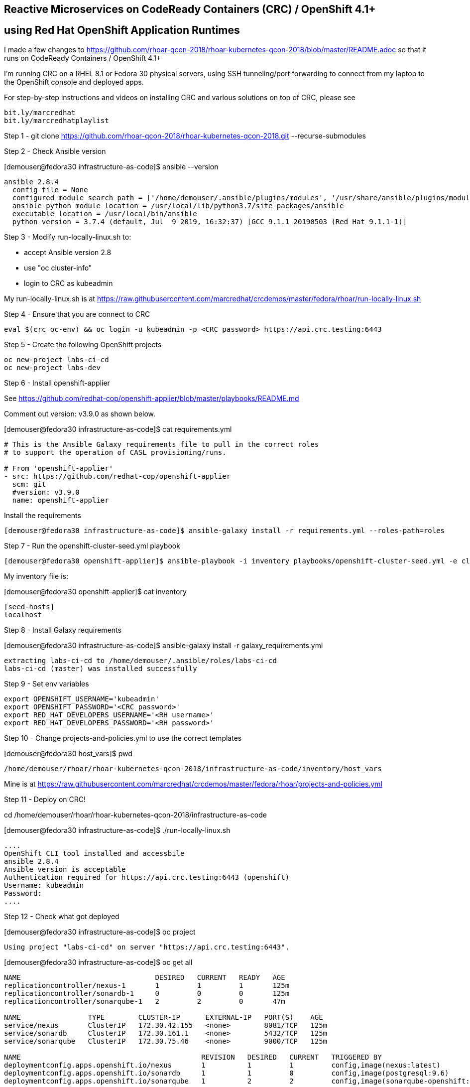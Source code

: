 
== Reactive Microservices on CodeReady Containers (CRC) / OpenShift 4.1+
== using Red Hat OpenShift Application Runtimes

I made a few changes to
https://github.com/rhoar-qcon-2018/rhoar-kubernetes-qcon-2018/blob/master/README.adoc
so that it runs on  CodeReady Containers / OpenShift 4.1+

I'm running CRC on a RHEL 8.1 or Fedora 30 physical servers, using SSH tunneling/port forwarding to connect from my laptop to the OpenShift console and deployed apps.


For step-by-step instructions and videos on installing CRC and various solutions on top of CRC,
please see 
----
bit.ly/marcredhat
bit.ly/marcredhatplaylist 
----



Step 1 - git clone https://github.com/rhoar-qcon-2018/rhoar-kubernetes-qcon-2018.git --recurse-submodules



Step 2 - Check Ansible version

[demouser@fedora30 infrastructure-as-code]$ ansible --version

----
ansible 2.8.4
  config file = None
  configured module search path = ['/home/demouser/.ansible/plugins/modules', '/usr/share/ansible/plugins/modules']
  ansible python module location = /usr/local/lib/python3.7/site-packages/ansible
  executable location = /usr/local/bin/ansible
  python version = 3.7.4 (default, Jul  9 2019, 16:32:37) [GCC 9.1.1 20190503 (Red Hat 9.1.1-1)]
----

Step 3 - Modify run-locally-linux.sh to:

- accept Ansible version 2.8 

- use "oc cluster-info"

- login to CRC as kubeadmin


My run-locally-linux.sh is at https://raw.githubusercontent.com/marcredhat/crcdemos/master/fedora/rhoar/run-locally-linux.sh


Step 4 - Ensure that you are connect to CRC


----
eval $(crc oc-env) && oc login -u kubeadmin -p <CRC password> https://api.crc.testing:6443
----


Step 5 - Create the following OpenShift projects

----
oc new-project labs-ci-cd
oc new-project labs-dev
----

Step 6 - Install openshift-applier

See https://github.com/redhat-cop/openshift-applier/blob/master/playbooks/README.md

Comment out version: v3.9.0 as shown below.

[demouser@fedora30 infrastructure-as-code]$ cat requirements.yml

----
# This is the Ansible Galaxy requirements file to pull in the correct roles
# to support the operation of CASL provisioning/runs.

# From 'openshift-applier'
- src: https://github.com/redhat-cop/openshift-applier
  scm: git
  #version: v3.9.0
  name: openshift-applier
----

Install the requirements

----
[demouser@fedora30 infrastructure-as-code]$ ansible-galaxy install -r requirements.yml --roles-path=roles
----

Step 7 - Run the openshift-cluster-seed.yml playbook

----
[demouser@fedora30 openshift-applier]$ ansible-playbook -i inventory playbooks/openshift-cluster-seed.yml -e client=oc --connection=local
----

My inventory file is:

[demouser@fedora30 openshift-applier]$ cat inventory

----
[seed-hosts]
localhost
----

Step 8 - Install Galaxy requirements


[demouser@fedora30 infrastructure-as-code]$ ansible-galaxy install -r galaxy_requirements.yml

----
extracting labs-ci-cd to /home/demouser/.ansible/roles/labs-ci-cd
labs-ci-cd (master) was installed successfully
----

Step 9 - Set env variables

----
export OPENSHIFT_USERNAME='kubeadmin'
export OPENSHIFT_PASSWORD='<CRC password>'
export RED_HAT_DEVELOPERS_USERNAME='<RH username>'
export RED_HAT_DEVELOPERS_PASSWORD='<RH password>'
----

Step 10 - Change projects-and-policies.yml to use the correct templates

[demouser@fedora30 host_vars]$ pwd

----
/home/demouser/rhoar/rhoar-kubernetes-qcon-2018/infrastructure-as-code/inventory/host_vars
----

Mine is at https://raw.githubusercontent.com/marcredhat/crcdemos/master/fedora/rhoar/projects-and-policies.yml


Step 11 - Deploy on CRC!

cd /home/demouser/rhoar/rhoar-kubernetes-qcon-2018/infrastructure-as-code

[demouser@fedora30 infrastructure-as-code]$ ./run-locally-linux.sh

----
....
OpenShift CLI tool installed and accessbile
ansible 2.8.4
Ansible version is acceptable
Authentication required for https://api.crc.testing:6443 (openshift)
Username: kubeadmin
Password:
....
----


Step 12 - Check what got deployed

[demouser@fedora30 infrastructure-as-code]$ oc project

----
Using project "labs-ci-cd" on server "https://api.crc.testing:6443".
----


[demouser@fedora30 infrastructure-as-code]$ oc get all

----
NAME                                DESIRED   CURRENT   READY   AGE
replicationcontroller/nexus-1       1         1         1       125m
replicationcontroller/sonardb-1     0         0         0       125m
replicationcontroller/sonarqube-1   2         2         0       47m

NAME                TYPE        CLUSTER-IP      EXTERNAL-IP   PORT(S)    AGE
service/nexus       ClusterIP   172.30.42.155   <none>        8081/TCP   125m
service/sonardb     ClusterIP   172.30.161.1    <none>        5432/TCP   125m
service/sonarqube   ClusterIP   172.30.75.46    <none>        9000/TCP   125m

NAME                                           REVISION   DESIRED   CURRENT   TRIGGERED BY
deploymentconfig.apps.openshift.io/nexus       1          1         1         config,image(nexus:latest)
deploymentconfig.apps.openshift.io/sonardb     1          1         0         config,image(postgresql:9.6)
deploymentconfig.apps.openshift.io/sonarqube   1          2         2         config,image(sonarqube-openshift:latest)

NAME                                                        TYPE              FROM         LATEST
buildconfig.build.openshift.io/adjective-service-pipeline   JenkinsPipeline   Git@master   2
buildconfig.build.openshift.io/kafka-service-pipeline       JenkinsPipeline   Git@master   1
buildconfig.build.openshift.io/noun-service-pipeline        JenkinsPipeline   Git@master   1
buildconfig.build.openshift.io/sonarqube-openshift          Docker            Git@master   2
buildconfig.build.openshift.io/ui-service-pipeline          JenkinsPipeline   Git@master   1

NAME                                                    TYPE              FROM          STATUS     STARTED       DURATION
build.build.openshift.io/sonarqube-openshift-1          Docker            Git@b6a4396   Complete   2 hours ago   9m0s
build.build.openshift.io/noun-service-pipeline-1        JenkinsPipeline   Git@master    New
build.build.openshift.io/adjective-service-pipeline-1   JenkinsPipeline   Git@master    New
build.build.openshift.io/ui-service-pipeline-1          JenkinsPipeline   Git@master    New
build.build.openshift.io/kafka-service-pipeline-1       JenkinsPipeline   Git@master    New
build.build.openshift.io/sonarqube-openshift-2          Docker            Git@b6a4396   Complete   2 hours ago   13m34s
build.build.openshift.io/adjective-service-pipeline-2   JenkinsPipeline   Git@master    New

NAME                                                        IMAGE REPOSITORY                                                                                TAGS     UPDATED
imagestream.image.openshift.io/adjective-service            default-route-openshift-image-registry.apps-crc.testing/labs-ci-cd/adjective-service
imagestream.image.openshift.io/kafka-service                default-route-openshift-image-registry.apps-crc.testing/labs-ci-cd/kafka-service
imagestream.image.openshift.io/nexus                        default-route-openshift-image-registry.apps-crc.testing/labs-ci-cd/nexus                        latest   2 hours ago
imagestream.image.openshift.io/noun-service                 default-route-openshift-image-registry.apps-crc.testing/labs-ci-cd/noun-service
imagestream.image.openshift.io/redhat-openjdk18-openshift   default-route-openshift-image-registry.apps-crc.testing/labs-ci-cd/redhat-openjdk18-openshift   1.1      2 hours ago
imagestream.image.openshift.io/sonarqube                    default-route-openshift-image-registry.apps-crc.testing/labs-ci-cd/sonarqube                    latest   2 hours ago
imagestream.image.openshift.io/sonarqube-openshift          default-route-openshift-image-registry.apps-crc.testing/labs-ci-cd/sonarqube-openshift          latest   2 hours ago
imagestream.image.openshift.io/ui-service                   default-route-openshift-image-registry.apps-crc.testing/labs-ci-cd/ui-service

NAME                                 HOST/PORT                               PATH   SERVICES    PORT       TERMINATION   WILDCARD
route.route.openshift.io/nexus       nexus-labs-ci-cd.apps-crc.testing              nexus       8081                     None
route.route.openshift.io/sonarqube   sonarqube-labs-ci-cd.apps-crc.testing          sonarqube   9000-tcp   edge          None
----


Step 13 - Connect to the OpenShift console and to Nexus from your laptop

[demouser@fedora30 infrastructure-as-code]$ oc project

----
Using project "labs-ci-cd" on server "https://api.crc.testing:6443".
----


[demouser@fedora30 infrastructure-as-code]$ oc get route

----
NAME        HOST/PORT                               PATH   SERVICES    PORT       TERMINATION   WILDCARD
nexus       nexus-labs-ci-cd.apps-crc.testing              nexus       8081                     None
----


To connect to Nexus:

----
sudo ssh root@<Fedora 30 server with CRC> -L 80:nexus-labs-ci-cd.apps-crc.testing:80

Browse to http://nexus-labs-ci-cd.apps-crc.testing
----


To connect to the OpenShift 4.1 console:

----
sudo ssh root@<Fedora 30 server with CRC> -L 443:console-openshift-console.apps-crc.testing:443

Browse to https://console-openshift-console.apps-crc.testing
----


I ran into the following the Sonarqube error:

----
max virtual memory areas vm.max_map_count [65530] is too low, increase to at least [262144]
----

Fixed by setting vm.max_map_count = 300000 in /etc/sysctl.conf

----
[root@fedora30 ~]# cat /etc/sysctl.conf
vm.max_map_count = 300000
----
